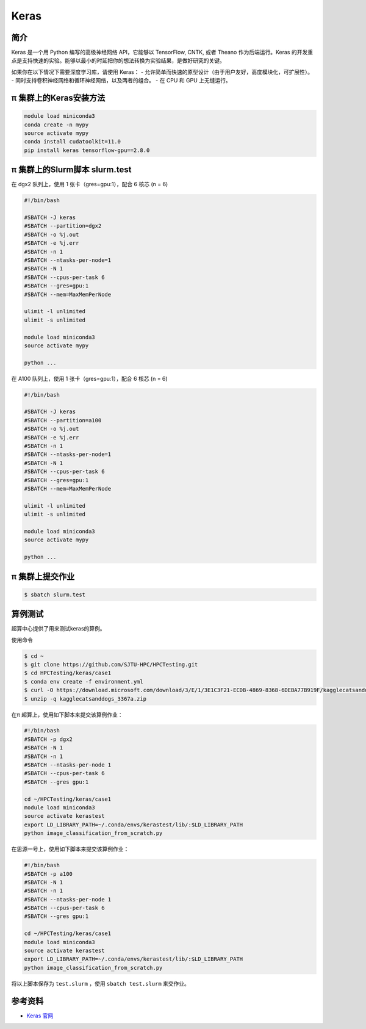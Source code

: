 .. _keras:

Keras
=====

简介
----

Keras 是一个用 Python 编写的高级神经网络 API，它能够以 TensorFlow, CNTK, 或者 Theano 作为后端运行。Keras 的开发重点是支持快速的实验。能够以最小的时延把你的想法转换为实验结果，是做好研究的关键。

如果你在以下情况下需要深度学习库，请使用 Keras：
- 允许简单而快速的原型设计（由于用户友好，高度模块化，可扩展性）。
- 同时支持卷积神经网络和循环神经网络，以及两者的组合。
- 在 CPU 和 GPU 上无缝运行。


π 集群上的Keras安装方法
--------------------------

.. code:: bash

   module load miniconda3
   conda create -n mypy
   source activate mypy
   conda install cudatoolkit=11.0
   pip install keras tensorflow-gpu==2.8.0


π 集群上的Slurm脚本 slurm.test
---------------------------------

在 dgx2 队列上，使用 1 张卡（gres=gpu:1），配合 6 核芯 (n = 6)

.. code:: bash

   #!/bin/bash

   #SBATCH -J keras
   #SBATCH --partition=dgx2
   #SBATCH -o %j.out
   #SBATCH -e %j.err
   #SBATCH -n 1
   #SBATCH --ntasks-per-node=1
   #SBATCH -N 1
   #SBATCH --cpus-per-task 6
   #SBATCH --gres=gpu:1
   #SBATCH --mem=MaxMemPerNode

   ulimit -l unlimited
   ulimit -s unlimited
   
   module load miniconda3
   source activate mypy

   python ...


在 A100 队列上，使用 1 张卡（gres=gpu:1），配合 6 核芯 (n = 6)

.. code:: bash

   #!/bin/bash

   #SBATCH -J keras
   #SBATCH --partition=a100
   #SBATCH -o %j.out
   #SBATCH -e %j.err
   #SBATCH -n 1
   #SBATCH --ntasks-per-node=1
   #SBATCH -N 1
   #SBATCH --cpus-per-task 6
   #SBATCH --gres=gpu:1
   #SBATCH --mem=MaxMemPerNode

   ulimit -l unlimited
   ulimit -s unlimited

   module load miniconda3
   source activate mypy

   python ...


π 集群上提交作业
------------------

.. code:: bash

   $ sbatch slurm.test


算例测试
-------------------
超算中心提供了用来测试keras的算例。

使用命令

.. code:: console

   $ cd ~
   $ git clone https://github.com/SJTU-HPC/HPCTesting.git
   $ cd HPCTesting/keras/case1
   $ conda env create -f environment.yml
   $ curl -O https://download.microsoft.com/download/3/E/1/3E1C3F21-ECDB-4869-8368-6DEBA77B919F/kagglecatsanddogs_3367a.zip
   $ unzip -q kagglecatsanddogs_3367a.zip


在π 超算上，使用如下脚本来提交该算例作业：

.. code:: bash

   #!/bin/bash
   #SBATCH -p dgx2
   #SBATCH -N 1
   #SBATCH -n 1
   #SBATCH --ntasks-per-node 1
   #SBATCH --cpus-per-task 6 
   #SBATCH --gres gpu:1

   cd ~/HPCTesting/keras/case1
   module load miniconda3
   source activate kerastest
   export LD_LIBRARY_PATH=~/.conda/envs/kerastest/lib/:$LD_LIBRARY_PATH
   python image_classification_from_scratch.py


在思源一号上，使用如下脚本来提交该算例作业：

.. code:: bash

   #!/bin/bash
   #SBATCH -p a100
   #SBATCH -N 1
   #SBATCH -n 1
   #SBATCH --ntasks-per-node 1
   #SBATCH --cpus-per-task 6 
   #SBATCH --gres gpu:1

   cd ~/HPCTesting/keras/case1
   module load miniconda3
   source activate kerastest
   export LD_LIBRARY_PATH=~/.conda/envs/kerastest/lib/:$LD_LIBRARY_PATH
   python image_classification_from_scratch.py

将以上脚本保存为 ``test.slurm`` ，使用 ``sbatch test.slurm`` 来交作业。

参考资料
--------

-  `Keras 官网 <https://keras.io/>`__
